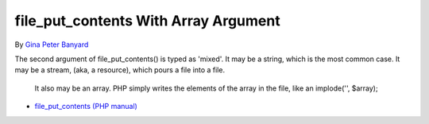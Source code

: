 .. _file_put_contents-with-array-argument:

file_put_contents With Array Argument
-------------------------------------

By `Gina Peter Banyard <https://github.com/Girgias>`_

The second argument of file_put_contents() is typed as 'mixed'. It may be a string, which is the most common case. It may be a stream, (aka, a resource), which pours a file into a file.

 It also may be an array. PHP simply writes the elements of the array in the file, like an implode('', $array); 

.. image:: ../images/file_put_array.png

* `file_put_contents (PHP manual) <https://www.php.net/manual/en/function.file-put-contents.php>`_


